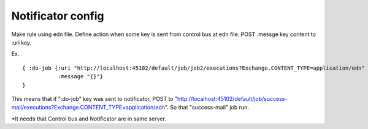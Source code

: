 .. highlight:: guess
Notificator config
==============

Make rule using edn file.
Define action when some key is sent from control bus at edn file.
POST :messge key content to :uri key.

Ex. ::


  { :do-job {:uri "http://localhost:45102/default/job/job2/executions?Exchange.CONTENT_TYPE=application/edn"
             :message "{}"}
  }

This means that if ":do-job" key was sent to notificator, POST to "http://localhost:45102/default/job/success-mail/executions?Exchange.CONTENT_TYPE=application/edn".
So that "success-mail" job run.

*It needs that Control bus and Notificator are in same server.